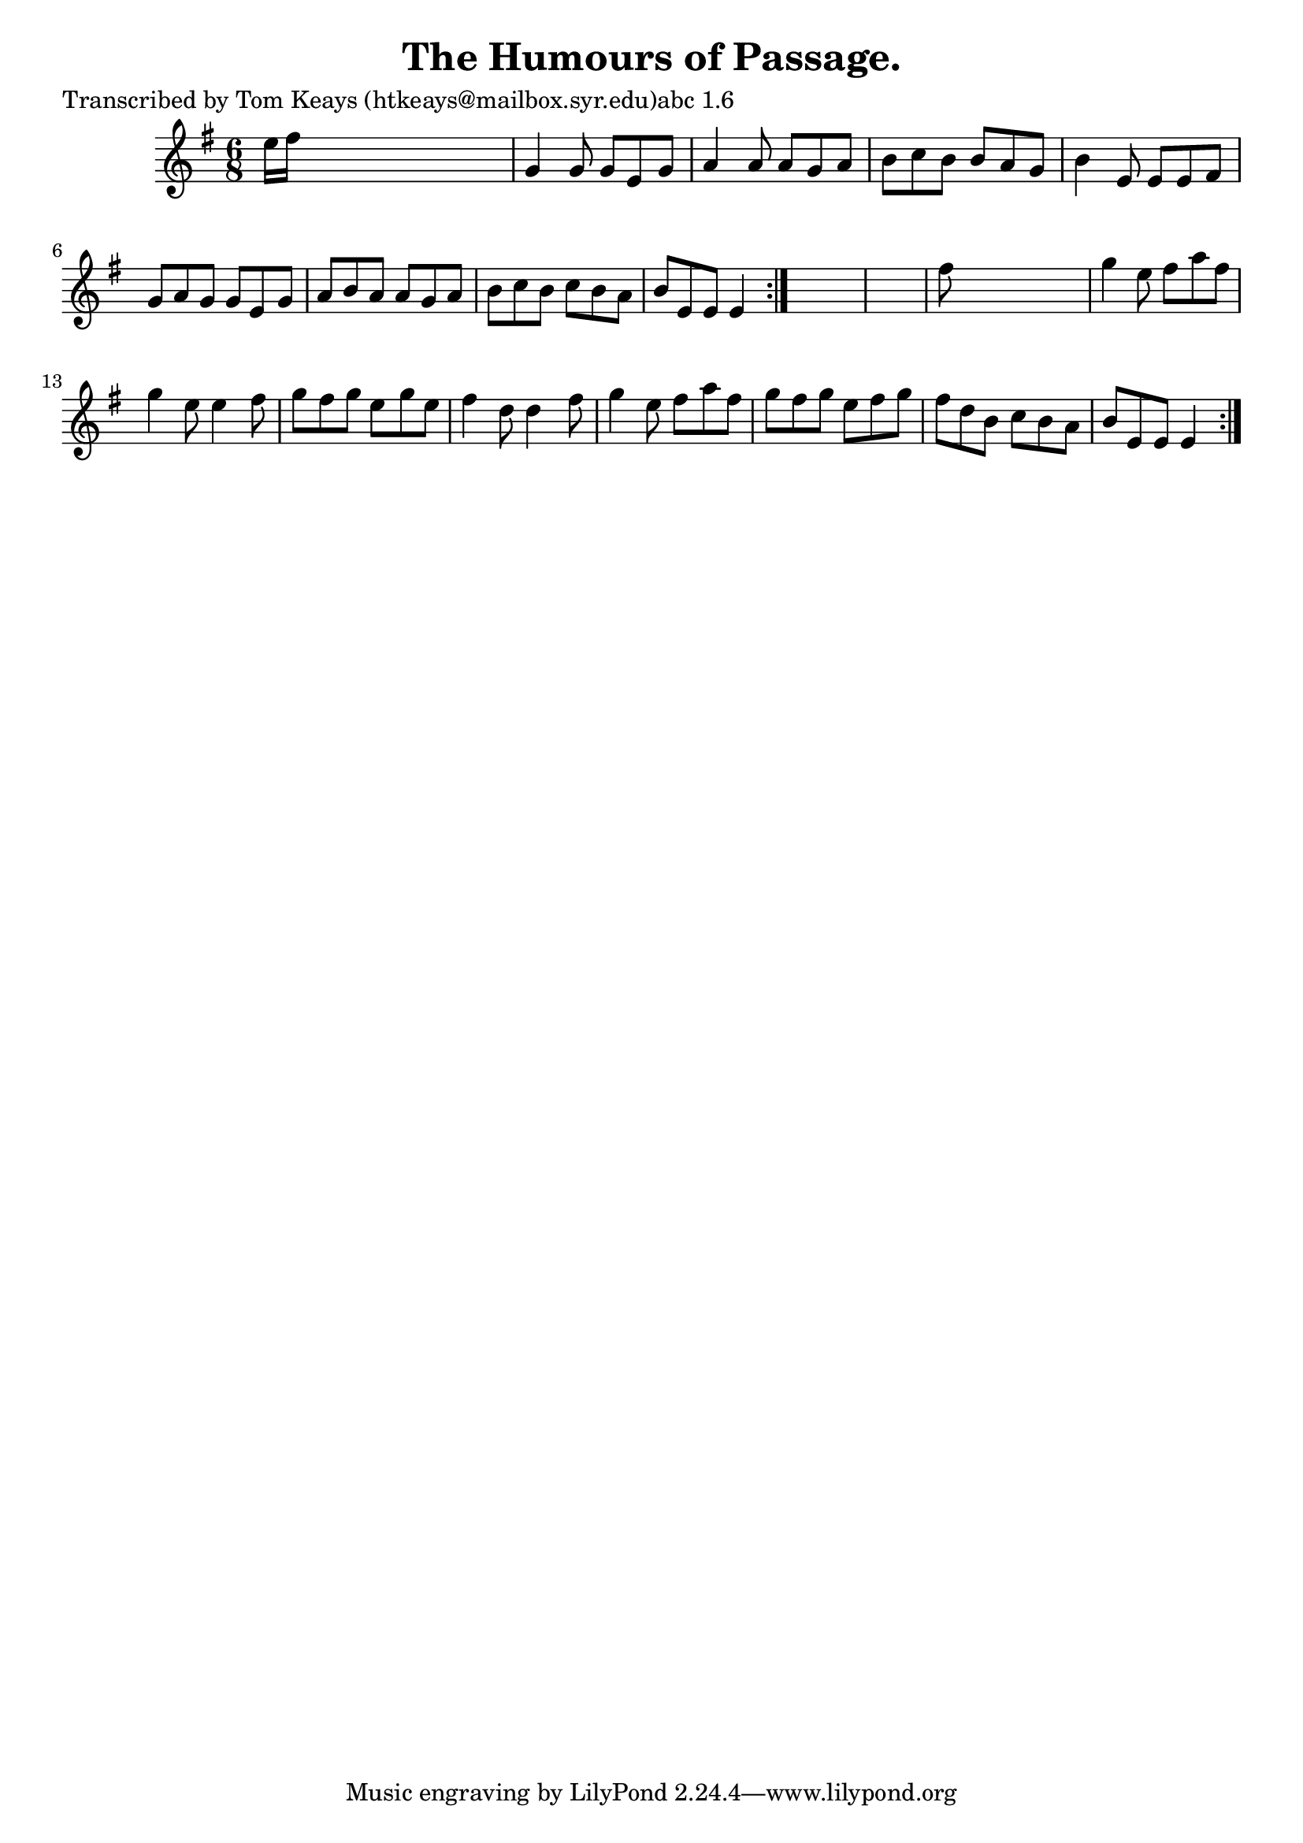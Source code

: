 
\version "2.16.2"
% automatically converted by musicxml2ly from xml/0940_tk.xml

%% additional definitions required by the score:
\language "english"


\header {
    poet = "Transcribed by Tom Keays (htkeays@mailbox.syr.edu)abc 1.6"
    encoder = "abc2xml version 63"
    encodingdate = "2015-01-25"
    title = "The Humours of Passage."
    }

\layout {
    \context { \Score
        autoBeaming = ##f
        }
    }
PartPOneVoiceOne =  \relative e'' {
    \repeat volta 2 {
        \repeat volta 2 {
            \key e \minor \time 6/8 e16 [ fs16 ] s8*5 | % 2
            g,4 g8 g8 [ e8 g8 ] | % 3
            a4 a8 a8 [ g8 a8 ] | % 4
            b8 [ c8 b8 ] b8 [ a8 g8 ] | % 5
            b4 e,8 e8 [ e8 fs8 ] | % 6
            g8 [ a8 g8 ] g8 [ e8 g8 ] | % 7
            a8 [ b8 a8 ] a8 [ g8 a8 ] | % 8
            b8 [ c8 b8 ] c8 [ b8 a8 ] | % 9
            b8 [ e,8 e8 ] e4 }
        s8*7 | % 11
        fs'8 s8*5 | % 12
        g4 e8 fs8 [ a8 fs8 ] | % 13
        g4 e8 e4 fs8 | % 14
        g8 [ fs8 g8 ] e8 [ g8 e8 ] | % 15
        fs4 d8 d4 fs8 | % 16
        g4 e8 fs8 [ a8 fs8 ] | % 17
        g8 [ fs8 g8 ] e8 [ fs8 g8 ] | % 18
        fs8 [ d8 b8 ] c8 [ b8 a8 ] | % 19
        b8 [ e,8 e8 ] e4 }
    }


% The score definition
\score {
    <<
        \new Staff <<
            \context Staff << 
                \context Voice = "PartPOneVoiceOne" { \PartPOneVoiceOne }
                >>
            >>
        
        >>
    \layout {}
    % To create MIDI output, uncomment the following line:
    %  \midi {}
    }

